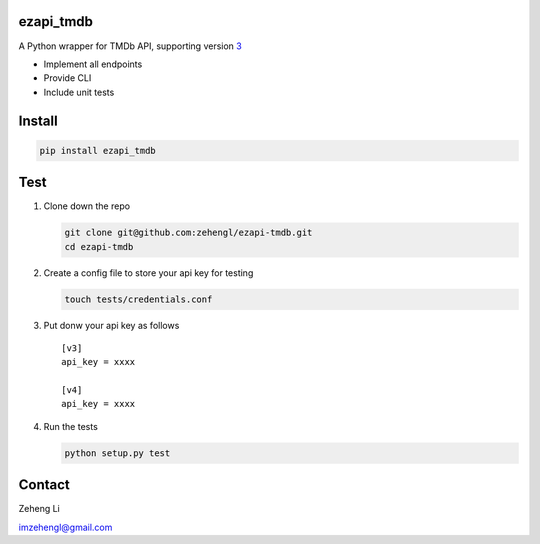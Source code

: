 ezapi\_tmdb
===========

A Python wrapper for TMDb API, supporting version
`3 <https://developers.themoviedb.org/3/getting-started>`__

-  Implement all endpoints
-  Provide CLI
-  Include unit tests

Install
=======

.. code:: bash

    pip install ezapi_tmdb

Test
====

1. Clone down the repo

   .. code:: bash

       git clone git@github.com:zehengl/ezapi-tmdb.git
       cd ezapi-tmdb

2. Create a config file to store your api key for testing

   .. code:: bash

       touch tests/credentials.conf

3. Put donw your api key as follows

   ::

       [v3]
       api_key = xxxx

       [v4]
       api_key = xxxx

4. Run the tests

   .. code:: bash

       python setup.py test

Contact
=======

Zeheng Li

imzehengl@gmail.com